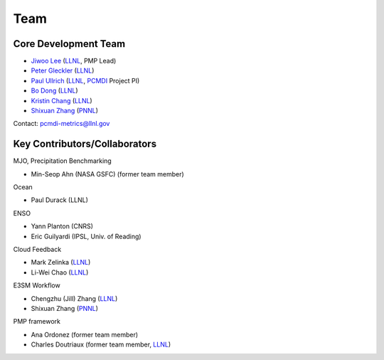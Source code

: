.. title:: PMP Team

.. _team:


****
Team
****



Core Development Team
---------------------

* `Jiwoo Lee <https://people.llnl.gov/lee1043>`_ (`LLNL`_, PMP Lead)
* `Peter Gleckler <https://pcmdi.llnl.gov/staff/gleckler/>`_ (`LLNL`_)
* `Paul Ullrich <https://people.llnl.gov/ullrich4>`_ (`LLNL`_, `PCMDI <https://pcmdi.llnl.gov/>`_ Project PI)
* `Bo Dong <https://people.llnl.gov/dong12>`_ (`LLNL`_)
* `Kristin Chang <https://people.llnl.gov/chang61>`_ (`LLNL`_)
* `Shixuan Zhang <https://www.pnnl.gov/science/staff/staff_info.asp?staff_num=9376>`_ (`PNNL`_)

Contact: pcmdi-metrics@llnl.gov

.. _LLNL: https://www.llnl.gov/
.. _PNNL: https://www.pnnl.gov/


Key Contributors/Collaborators
------------------------------
MJO, Precipitation Benchmarking

* Min-Seop Ahn (NASA GSFC) (former team member)


Ocean

* Paul Durack (LLNL)


ENSO

* Yann Planton (CNRS)
* Eric Guilyardi (IPSL, Univ. of Reading)


Cloud Feedback

* Mark Zelinka (`LLNL`_)
* Li-Wei Chao (`LLNL`_)


E3SM Workflow

* Chengzhu (Jill) Zhang (`LLNL`_)
* Shixuan Zhang (`PNNL`_)


PMP framework

* Ana Ordonez (former team member)
* Charles Doutriaux (former team member, `LLNL`_)
